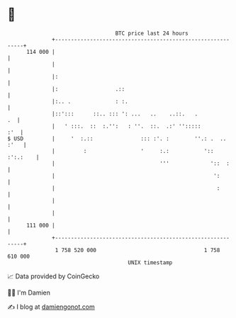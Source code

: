 * 👋

#+begin_example
                                     BTC price last 24 hours                    
                 +------------------------------------------------------------+ 
         114 000 |                                                            | 
                 |                                                            | 
                 |:                                                           | 
                 |:                  .::                                      | 
                 |:.. .              : :.                                     | 
                 |::':::      ::.. ::: ': ...   ..    ..::.   .            .  | 
                 |   ' :::.  ::  :.'':   : ''.  ::.  .:' '':::::          :'  | 
   $ USD         |     '  :.::               ::: :'. :        ''.: .  .. :'   | 
                 |         :                 '     :.:           ':: :':.:    | 
                 |                                 '''             '::  :     | 
                 |                                                  ':        | 
                 |                                                   :        | 
                 |                                                            | 
                 |                                                            | 
         111 000 |                                                            | 
                 +------------------------------------------------------------+ 
                  1 758 520 000                                  1 758 610 000  
                                         UNIX timestamp                         
#+end_example
📈 Data provided by CoinGecko

🧑‍💻 I'm Damien

✍️ I blog at [[https://www.damiengonot.com][damiengonot.com]]
